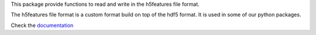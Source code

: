 This package provide functions to read and write in the h5features file format.

The h5features file format is a custom format build on top of the hdf5 format. It is used in some of our python packages.

Check the `documentation <http://h5features.readthedocs.org/en/latest/h5features.html>`_